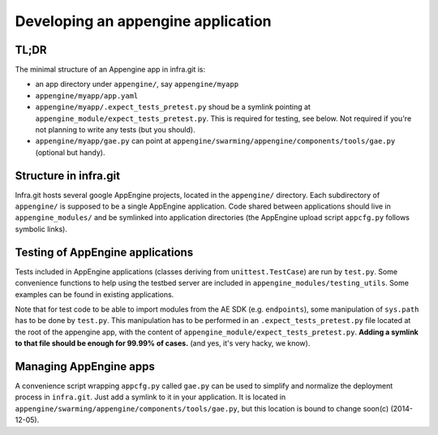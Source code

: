 Developing an appengine application
===================================

TL;DR
-----

The minimal structure of an Appengine app in infra.git is:

- an app directory under ``appengine/``, say ``appengine/myapp``
- ``appengine/myapp/app.yaml``
- ``appengine/myapp/.expect_tests_pretest.py`` shoud be a symlink pointing at
  ``appengine_module/expect_tests_pretest.py``. This is required for testing, see
  below. Not required if you're not planning to write any tests (but you should).
- ``appengine/myapp/gae.py`` can point at
  ``appengine/swarming/appengine/components/tools/gae.py`` (optional but handy).


Structure in infra.git
----------------------

Infra.git hosts several google AppEngine projects, located in the ``appengine/``
directory. Each subdirectory of ``appengine/`` is supposed to be a single
AppEngine application. Code shared between applications should live in
``appengine_modules/`` and be symlinked into application directories (the
AppEngine upload script ``appcfg.py`` follows symbolic links).


Testing of AppEngine applications
---------------------------------
Tests included in AppEngine applications (classes deriving from
``unittest.TestCase``) are run by ``test.py``. Some convenience functions to
help using the testbed server are included in
``appengine_modules/testing_utils``. Some examples can be found in existing
applications.

Note that for test code to be able to import modules from the AE SDK (e.g.
``endpoints``), some manipulation of ``sys.path`` has to be done by ``test.py``.
This manipulation has to be performed in an ``.expect_tests_pretest.py`` file
located at the root of the appengine app, with the content of
``appengine_module/expect_tests_pretest.py``. **Adding a symlink to that file
should be enough for 99.99% of cases.** (and yes, it's very hacky, we know).


Managing AppEngine apps
-----------------------
A convenience script wrapping ``appcfg.py`` called ``gae.py`` can be used to
simplify and normalize the deployment process in ``infra.git``. Just add a
symlink to it in your application. It is located in
``appengine/swarming/appengine/components/tools/gae.py``, but this location is
bound to change soon(c) (2014-12-05).

